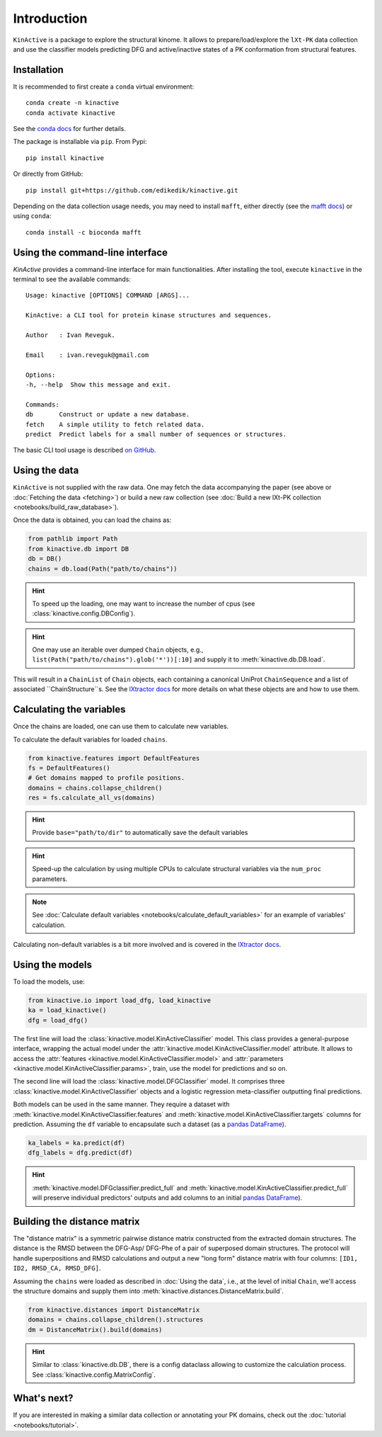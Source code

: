 Introduction
============

``KinActive`` is a package to explore the structural kinome.
It allows to prepare/load/explore the ``lXt-PK`` data collection and use the
classifier models predicting DFG and active/inactive states of a PK conformation
from structural features.

Installation
------------

It is recommended to first create a ``conda`` virtual environment::

    conda create -n kinactive
    conda activate kinactive

See the `conda docs`_ for further details.

The package is installable via ``pip``. From Pypi::

    pip install kinactive

Or directly from GitHub::

    pip install git+https://github.com/edikedik/kinactive.git

Depending on the data collection usage needs, you may need to install ``mafft``,
either directly (see the `mafft docs`_) or using ``conda``::

    conda install -c bioconda mafft

Using the command-line interface
--------------------------------

`KinActive` provides a command-line interface for main functionalities. After installing
the tool, execute ``kinactive`` in the terminal to see the available commands::

    Usage: kinactive [OPTIONS] COMMAND [ARGS]...

    KinActive: a CLI tool for protein kinase structures and sequences.

    Author   : Ivan Reveguk.

    Email    : ivan.reveguk@gmail.com

    Options:
    -h, --help  Show this message and exit.

    Commands:
    db       Construct or update a new database.
    fetch    A simple utility to fetch related data.
    predict  Predict labels for a small number of sequences or structures.

The basic CLI tool usage is described
`on GitHub <https://github.com/edikedik/kinactive>`_.

Using the data
--------------

``KinActive`` is not supplied with the raw data.
One may fetch the data accompanying the paper (see above or
:doc:`Fetching the data <fetching>`) or build a new raw collection (see
:doc:`Build a new lXt-PK collection <notebooks/build_raw_database>`).

Once the data is obtained, you can load the chains as:

.. code-block:: python

    from pathlib import Path
    from kinactive.db import DB
    db = DB()
    chains = db.load(Path("path/to/chains"))

.. hint::
    To speed up the loading, one may want to increase the number of cpus
    (see :class:`kinactive.config.DBConfig`).

.. hint::
    One may use an iterable over dumped ``Chain`` objects, e.g.,
    ``list(Path("path/to/chains").glob('*'))[:10]``
    and supply it to :meth:`kinactive.db.DB.load`.

This will result in a ``ChainList`` of ``Chain`` objects, each containing a
canonical UniProt ``ChainSequence`` and a list of associated ``ChainStructure``s.
See the `lXtractor docs`_ for more details on what these objects are
and how to use them.

Calculating the variables
-------------------------

Once the chains are loaded, one can use them to calculate new variables.

To calculate the default variables for loaded ``chains``.

.. code-block:: python

    from kinactive.features import DefaultFeatures
    fs = DefaultFeatures()
    # Get domains mapped to profile positions.
    domains = chains.collapse_children()
    res = fs.calculate_all_vs(domains)

.. hint::
    Provide ``base="path/to/dir"`` to automatically save the default variables

.. hint::
    Speed-up the calculation by using multiple CPUs to calculate structural
    variables via the ``num_proc`` parameters.

.. note::
    See :doc:`Calculate default variables <notebooks/calculate_default_variables>`
    for an example of variables' calculation.

Calculating non-default variables is a bit more involved and is covered in
the `lXtractor docs`_.

Using the models
----------------

To load the models, use:

.. code-block:: python

    from kinactive.io import load_dfg, load_kinactive
    ka = load_kinactive()
    dfg = load_dfg()

The first line will load the :class:`kinactive.model.KinActiveClassifier` model.
This class provides a general-purpose interface, wrapping the actual model under
the :attr:`kinactive.model.KinActiveClassifier.model` attribute. It allows to
access the :attr:`features <kinactive.model.KinActiveClassifier.model>` and
:attr:`parameters <kinactive.model.KinActiveClassifier.params>`, train, use the
model for predictions and so on.

The second line will load the :class:`kinactive.model.DFGClassifier` model.
It comprises three :class:`kinactive.model.KinActiveClassifier` objects and
a logistic regression meta-classifier outputting final predictions.

Both models can be used in the same manner. They require a dataset with
:meth:`kinactive.model.KinActiveClassifier.features` and
:meth:`kinactive.model.KinActiveClassifier.targets` columns for prediction.
Assuming the ``df`` variable to encapsulate such a dataset (as a `pandas DataFrame`_).

.. code-block:: python

    ka_labels = ka.predict(df)
    dfg_labels = dfg.predict(df)

.. hint::
    :meth:`kinactive.model.DFGclassifier.predict_full` and
    :meth:`kinactive.model.KinActiveClassifier.predict_full` will preserve
    individual predictors' outputs and add columns to an initial
    `pandas DataFrame`_).

Building the distance matrix
----------------------------

The "distance matrix" is a symmetric pairwise distance matrix constructed from
the extracted domain structures. The distance is the RMSD between the DFG-Asp/
DFG-Phe of a pair of superposed domain structures. The protocol will handle
superpositions and RMSD calculations and output a new "long form" distance matrix
with four columns: ``[ID1, ID2, RMSD_CA, RMSD_DFG]``.

Assuming the ``chains`` were loaded as described in :doc:`Using the data`, i.e.,
at the level of initial ``Chain``, we'll access the structure domains and supply
them into :meth:`kinactive.distances.DistanceMatrix.build`.

.. code-block:: python

    from kinactive.distances import DistanceMatrix
    domains = chains.collapse_children().structures
    dm = DistanceMatrix().build(domains)

.. hint::
    Similar to :class:`kinactive.db.DB`, there is a config dataclass allowing
    to customize the calculation process. See :class:`kinactive.config.MatrixConfig`.

What's next?
------------

If you are interested in making a similar data collection or annotating your
PK domains, check out the :doc:`tutorial <notebooks/tutorial>`.

.. _conda docs: https://docs.anaconda.com/
.. _mafft docs: https://mafft.cbrc.jp/alignment/software/
.. _lXtractor docs: https://lxtractor.readthedocs.io/en/latest/
.. _pandas DataFrame: https://pandas.pydata.org/docs/reference/api/pandas.DataFrame.html
